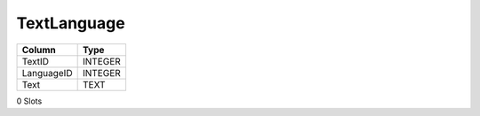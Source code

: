 TextLanguage
------------

==================================================  ==========
Column                                              Type      
==================================================  ==========
TextID                                              INTEGER   
LanguageID                                          INTEGER   
Text                                                TEXT      
==================================================  ==========

0 Slots